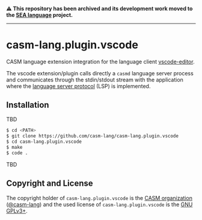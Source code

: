 # 
#   Copyright (C) 2017-2024 CASM Organization <https://casm-lang.org>
#   All rights reserved.
# 
#   Developed by: Philipp Paulweber et al.
#   <https://github.com/casm-lang/casm-lang.plugin.vscode/graphs/contributors>
# 
#   This file is part of casm-lang.plugin.vscode.
# 
#   casm-lang.plugin.vscode is free software: you can redistribute it and/or modify
#   it under the terms of the GNU General Public License as published by
#   the Free Software Foundation, either version 3 of the License, or
#   (at your option) any later version.
# 
#   casm-lang.plugin.vscode is distributed in the hope that it will be useful,
#   but WITHOUT ANY WARRANTY; without even the implied warranty of
#   MERCHANTABILITY or FITNESS FOR A PARTICULAR PURPOSE. See the
#   GNU General Public License for more details.
# 
#   You should have received a copy of the GNU General Public License
#   along with casm-lang.plugin.vscode. If not, see <http://www.gnu.org/licenses/>.
# 
#   Based on https://github.com/vscode-extension-samples/lsp-sample project:
#   Copyright (c) Microsoft Corporation. All rights reserved.
#   Licensed under the MIT License. See License.txt in the project root for license information.
# 

#+begin_html
<h4>
⚠️
This repository has been archived and its development work moved to the
<a href="https://github.com/sealangdotorg/sea">SEA language</a> project.
<hr>
</h4>
#+end_html

[[https://github.com/casm-lang/casm-lang.logo/raw/master/etc/headline.png]]

* casm-lang.plugin.vscode

CASM language extension integration for the language client [[https://github.com/Microsoft/vscode][vscode-editor]].

The vscode extension/plugin calls directly a =casmd= language server process and 
communicates through the stdin/stdout stream with the application
where the [[https://github.com/Microsoft/language-server-protocol][language server protocol]] (LSP) is implemented.

** Installation

TBD

#+begin_src sh
$ cd <PATH>
$ git clone https://github.com/casm-lang/casm-lang.plugin.vscode
$ cd casm-lang.plugin.vscode
$ make
$ code .
#+end_src

TBD


** Copyright and License

The copyright holder of 
=casm-lang.plugin.vscode= is the [[https://casm-lang.org][CASM organization]] ([[https://github.com/casm-lang][@casm-lang]]) 
and the used license of 
=casm-lang.plugin.vscode= is the [[https://www.gnu.org/licenses/gpl-3.0.html][GNU GPLv3+]].
